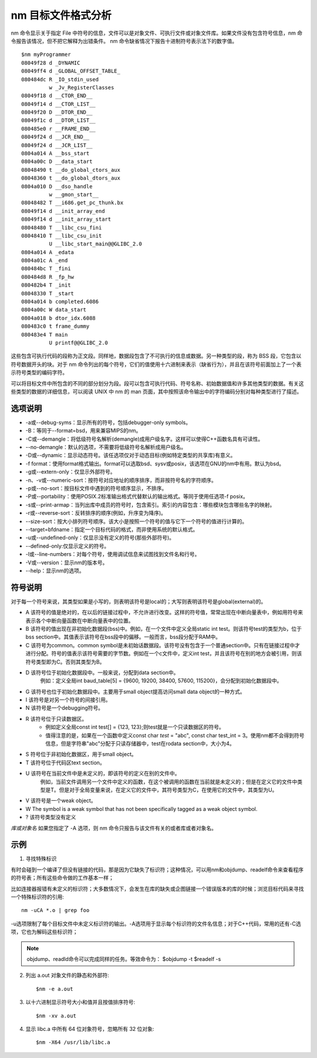 .. _nm:

nm 目标文件格式分析
=======================

nm 命令显示关于指定 File 中符号的信息，文件可以是对象文件、可执行文件或对象文件库。如果文件没有包含符号信息，nm 命令报告该情况，但不把它解释为出错条件。 nm 命令缺省情况下报告十进制符号表示法下的数字值。

::

    $nm myProgrammer
    08049f28 d _DYNAMIC
    08049ff4 d _GLOBAL_OFFSET_TABLE_
    080484dc R _IO_stdin_used
             w _Jv_RegisterClasses
    08049f18 d __CTOR_END__
    08049f14 d __CTOR_LIST__
    08049f20 D __DTOR_END__
    08049f1c d __DTOR_LIST__
    080485e0 r __FRAME_END__
    08049f24 d __JCR_END__
    08049f24 d __JCR_LIST__
    0804a014 A __bss_start
    0804a00c D __data_start
    08048490 t __do_global_ctors_aux
    08048360 t __do_global_dtors_aux
    0804a010 D __dso_handle
             w __gmon_start__
    08048482 T __i686.get_pc_thunk.bx
    08049f14 d __init_array_end
    08049f14 d __init_array_start
    08048480 T __libc_csu_fini
    08048410 T __libc_csu_init
             U __libc_start_main@@GLIBC_2.0
    0804a014 A _edata
    0804a01c A _end
    080484bc T _fini
    080484d8 R _fp_hw
    080482b4 T _init
    08048330 T _start
    0804a014 b completed.6086
    0804a00c W data_start
    0804a018 b dtor_idx.6088
    080483c0 t frame_dummy
    080483e4 T main
             U printf@@GLIBC_2.0

这些包含可执行代码的段称为正文段。同样地，数据段包含了不可执行的信息或数据。另一种类型的段，称为 BSS 段，它包含以符号数据开头的块。对于 nm 命令列出的每个符号，它们的值使用十六进制来表示（缺省行为），并且在该符号前面加上了一个表示符号类型的编码字符。

可以将目标文件中所包含的不同的部分划分为段。段可以包含可执行代码、符号名称、初始数据值和许多其他类型的数据。有关这些类型的数据的详细信息，可以阅读 UNIX 中 nm 的 man 页面，其中按照该命令输出中的字符编码分别对每种类型进行了描述。

选项说明
--------------------
- -a或--debug-syms：显示所有的符号，包括debugger-only symbols。  
- -B：等同于--format=bsd，用来兼容MIPS的nm。  
- -C或--demangle：将低级符号名解析(demangle)成用户级名字。这样可以使得C++函数名具有可读性。
- --no-demangle：默认的选项，不需要将低级符号名解析成用户级名。
- -D或--dynamic：显示动态符号。该任选项仅对于动态目标(例如特定类型的共享库)有意义。  
- -f format：使用format格式输出。format可以选取bsd、sysv或posix，该选项在GNU的nm中有用。默认为bsd。  
- -g或--extern-only：仅显示外部符号。  
- -n、-v或--numeric-sort：按符号对应地址的顺序排序，而非按符号名的字符顺序。  
- -p或--no-sort：按目标文件中遇到的符号顺序显示，不排序。  
- -P或--portability：使用POSIX.2标准输出格式代替默认的输出格式。等同于使用任选项-f posix。  
- -s或--print-armap：当列出库中成员的符号时，包含索引。索引的内容包含：哪些模块包含哪些名字的映射。  
- -r或--reverse-sort：反转排序的顺序(例如，升序变为降序)。  
- --size-sort：按大小排列符号顺序。该大小是按照一个符号的值与它下一个符号的值进行计算的。  
- --target=bfdname：指定一个目标代码的格式，而非使用系统的默认格式。  
- -u或--undefined-only：仅显示没有定义的符号(那些外部符号)。
- --defined-only:仅显示定义的符号。  
- -l或--line-numbers：对每个符号，使用调试信息来试图找到文件名和行号。 
- -V或--version：显示nm的版本号。  
- --help：显示nm的选项。

符号说明
--------------------
对于每一个符号来说，其类型如果是小写的，则表明该符号是local的；大写则表明该符号是global(external)的。
          
- A  该符号的值是绝对的，在以后的链接过程中，不允许进行改变。这样的符号值，常常出现在中断向量表中，例如用符号来表示各个中断向量函数在中断向量表中的位置。
- B  该符号的值出现在非初始化数据段(bss)中。例如，在一个文件中定义全局static int test。则该符号test的类型为b，位于bss section中。其值表示该符号在bss段中的偏移。一般而言，bss段分配于RAM中。
- C  该符号为common。common symbol是未初始话数据段。该符号没有包含于一个普通section中。只有在链接过程中才进行分配。符号的值表示该符号需要的字节数。例如在一个c文件中，定义int test，并且该符号在别的地方会被引用，则该符号类型即为C。否则其类型为B。    
- D  该符号位于初始化数据段中。一般来说，分配到data section中。
        例如：定义全局int baud_table[5] = {9600, 19200, 38400, 57600, 115200}，会分配到初始化数据段中。

- G  该符号也位于初始化数据段中。主要用于small object提高访问small data object的一种方式。
- I  该符号是对另一个符号的间接引用。     
- N  该符号是一个debugging符号。         
- R  该符号位于只读数据区。
    * 例如定义全局const int test[] = {123, 123};则test就是一个只读数据区的符号。
    * 值得注意的是，如果在一个函数中定义const char *test* = "abc", const char test_int = 3。使用nm都不会得到符号信息，但是字符串"abc"分配于只读存储器中，test在rodata section中，大小为4。 
- S  符号位于非初始化数据区，用于small object。
- T  该符号位于代码区text section。       
- U  该符号在当前文件中是未定义的，即该符号的定义在别的文件中。
    例如，当前文件调用另一个文件中定义的函数，在这个被调用的函数在当前就是未定义的；但是在定义它的文件中类型是T。但是对于全局变量来说，在定义它的文件中，其符号类型为C，在使用它的文件中，其类型为U。
- V  该符号是一个weak object。       
- W  The symbol is a weak symbol that has not been specifically tagged as a weak object symbol.       
- ?  该符号类型没有定义

*库或对象名*
如果您指定了 -A 选项，则 nm 命令只报告与该文件有关的或者库或者对象名。


示例
--------------------
1. 寻找特殊标识

有时会碰到一个编译了但没有链接的代码，那是因为它缺失了标识符；这种情况，可以用nm和objdump、readelf命令来查看程序的符号表；所有这些命令做的工作基本一样；

比如连接器报错有未定义的标识符；大多数情况下，会发生在库的缺失或企图链接一个错误版本的库的时候；浏览目标代码来寻找一个特殊标识符的引用::

    nm -uCA *.o | grep foo

-u选项限制了每个目标文件中未定义标识符的输出。-A选项用于显示每个标识符的文件名信息；对于C++代码，常用的还有-C选项，它也为解码这些标识符；

.. note::

    objdump、readld命令可以完成同样的任务。等效命令为：
    $objdump  -t
    $readelf -s

2. 列出 a.out 对象文件的静态和外部符::

    $nm -e a.out

3. 以十六进制显示符号大小和值并且按值排序符号::

    $nm -xv a.out

4. 显示 libc.a 中所有 64 位对象符号，忽略所有 32 位对象::

    $nm -X64 /usr/lib/libc.a

